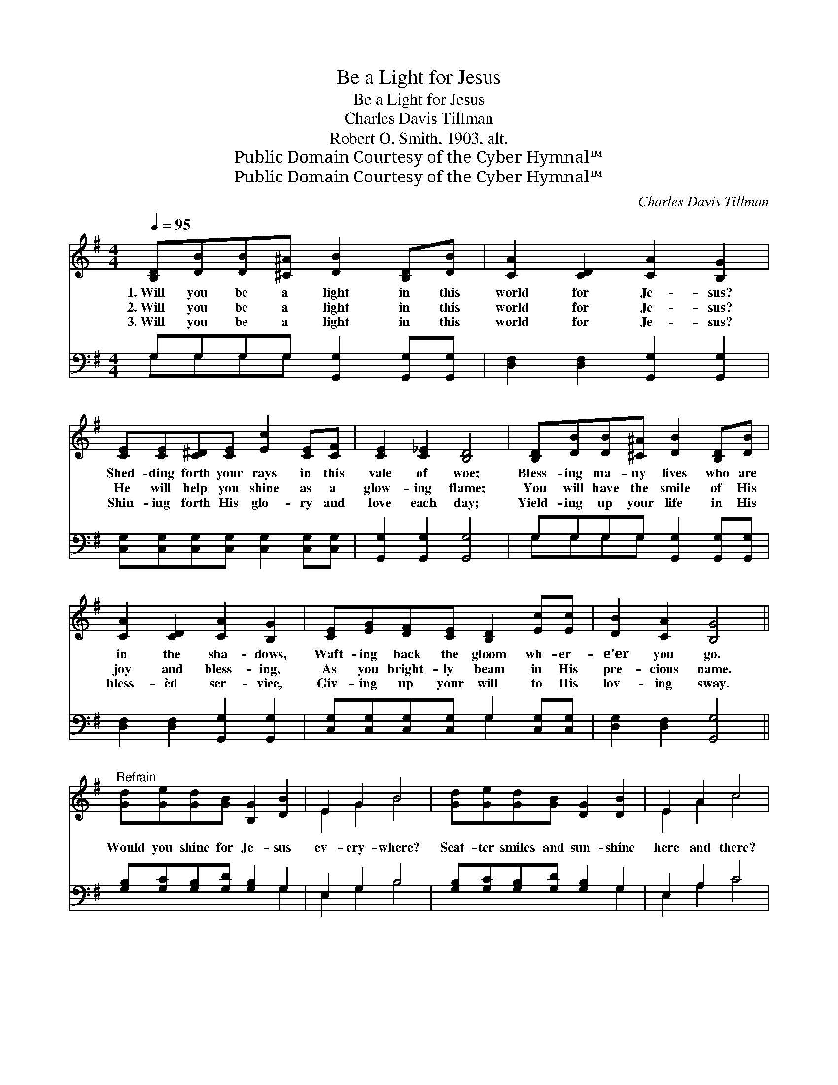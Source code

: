 X:1
T:Be a Light for Jesus
T:Be a Light for Jesus
T:Charles Davis Tillman
T:Robert O. Smith, 1903, alt.
T:Public Domain Courtesy of the Cyber Hymnal™
T:Public Domain Courtesy of the Cyber Hymnal™
C:Charles Davis Tillman
Z:Public Domain
Z:Courtesy of the Cyber Hymnal™
%%score ( 1 2 ) ( 3 4 )
L:1/8
Q:1/4=95
M:4/4
K:G
V:1 treble 
V:2 treble 
V:3 bass 
V:4 bass 
V:1
 [B,D][DB][DB][^C^A] [DB]2 [B,D][DB] | [CA]2 [CD]2 [CA]2 [B,G]2 | %2
w: 1.~Will you be a light in this|world for Je- sus?|
w: 2.~Will you be a light in this|world for Je- sus?|
w: 3.~Will you be a light in this|world for Je- sus?|
 [CE][CE][C^D][CE] [Ec]2 [CE][CF] | [CE]2 [C_E]2 [B,D]4 | [B,D][DB][DB][^C^A] [DB]2 [B,D][DB] | %5
w: Shed- ding forth your rays in this|vale of woe;|Bless- ing ma- ny lives who are|
w: He will help you shine as a|glow- ing flame;|You will have the smile of His|
w: Shin- ing forth His glo- ry and|love each day;|Yield- ing up your life in His|
 [CA]2 [CD]2 [CA]2 [B,G]2 | [CE][EG][DF][CE] [B,D]2 [Ec][Ec] | [DB]2 [CA]2 [B,G]4 || %8
w: in the sha- dows,|Waft- ing back the gloom wh- er-|e’er you go.|
w: joy and bless- ing,|As you bright- ly beam in His|pre- cious name.|
w: bless- èd ser- vice,|Giv- ing up your will to His|lov- ing sway.|
"^Refrain" [Gd][Ge][Gd][GB] [B,G]2 [DB]2 | E2 G2 B4 | [Gd][Ge][Gd][GB] [DG]2 [DB]2 | E2 A2 c4 | %12
w: ||||
w: Would you shine for Je- sus|ev- ery- where?|Scat- ter smiles and sun- shine|here and there?|
w: ||||
 [Ge][Ge][Ge][Ec] [EA]2 z2 | [Gd][Gd][Gd][GB] [DG]2 FF | D2 [Dc]2 [DB]2 [CA]2 | [B,G]4 z4 |] %16
w: ||||
w: Ev- ery- where you go|in this world of woe, Take the|sun- shine of His|love.|
w: ||||
V:2
 x8 | x8 | x8 | x8 | x8 | x8 | x8 | x8 || x8 | E2 G2 B4 | x8 | E2 A2 c4 | x8 | x6 FF | D2 x6 | %15
 x8 |] %16
V:3
 G,G,G,G, [G,,G,]2 [G,,G,][G,,G,] | [D,F,]2 [D,F,]2 [G,,G,]2 [G,,G,]2 | %2
 [C,G,][C,G,][C,G,][C,G,] [C,G,]2 [C,G,][C,G,] | [G,,G,]2 [G,,G,]2 [G,,G,]4 | %4
 G,G,G,G, [G,,G,]2 [G,,G,][G,,G,] | [D,F,]2 [D,F,]2 [G,,G,]2 [G,,G,]2 | %6
 [C,G,][C,G,][C,G,][C,G,] G,2 [C,G,][C,G,] | [D,G,]2 [D,F,]2 [G,,G,]4 || %8
 [G,B,][G,C][G,B,][G,D] [G,B,]2 G,2 | E,2 G,2 B,4 | [G,B,][G,C][G,B,][G,D] [G,B,]2 G,2 | %11
 E,2 A,2 C4 | [C,C][C,C][C,C][C,C] [C,C]2 z2 | [G,B,][G,B,][G,B,][G,D] [G,,G,B,]2 F,E, | %14
 D,2 [D,F,]2 [D,G,]2 [D,F,]2 | [G,,G,]4 z4 |] %16
V:4
 G,G,G,G, x4 | x8 | x8 | x8 | G,G,G,G, x4 | x8 | x4 G,2 x2 | x8 || x6 G,2 | E,2 G,2 B,4 | x6 G,2 | %11
 E,2 A,2 C4 | x8 | x6 F,E, | D,2 x6 | x8 |] %16

